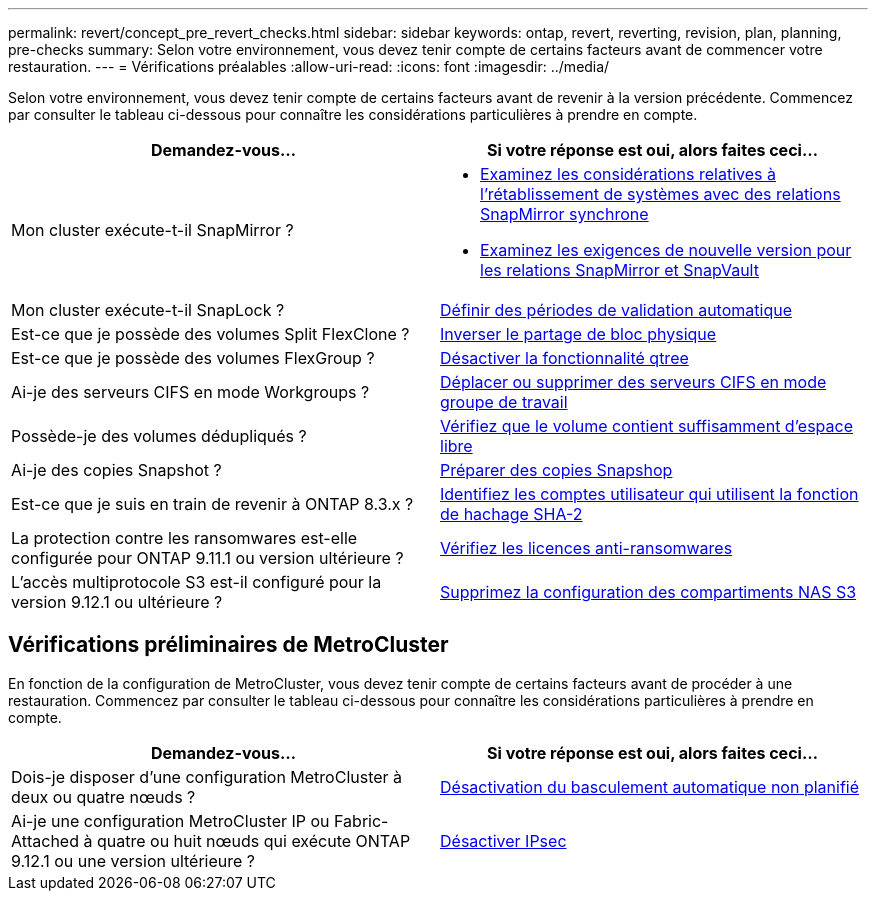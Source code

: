 ---
permalink: revert/concept_pre_revert_checks.html 
sidebar: sidebar 
keywords: ontap, revert, reverting, revision, plan, planning, pre-checks 
summary: Selon votre environnement, vous devez tenir compte de certains facteurs avant de commencer votre restauration. 
---
= Vérifications préalables
:allow-uri-read: 
:icons: font
:imagesdir: ../media/


[role="lead"]
Selon votre environnement, vous devez tenir compte de certains facteurs avant de revenir à la version précédente. Commencez par consulter le tableau ci-dessous pour connaître les considérations particulières à prendre en compte.

[cols="2*"]
|===
| Demandez-vous... | Si votre réponse est *oui*, alors faites ceci... 


| Mon cluster exécute-t-il SnapMirror ?  a| 
* xref:concept_consideration_for_reverting_systems_with_snapmirror_synchronous_relationships.html[Examinez les considérations relatives à l'rétablissement de systèmes avec des relations SnapMirror synchrone]
* xref:concept_reversion_requirements_for_snapmirror_and_snapvault_relationships.html[Examinez les exigences de nouvelle version pour les relations SnapMirror et SnapVault]




| Mon cluster exécute-t-il SnapLock ? | xref:task_setting_autocommit_periods_for_snaplock_volumes_before_reverting.html[Définir des périodes de validation automatique] 


| Est-ce que je possède des volumes Split FlexClone ? | xref:task_reverting_the_physical_block_sharing_in_split_flexclone_volumes.html[Inverser le partage de bloc physique] 


| Est-ce que je possède des volumes FlexGroup ? | xref:task_disabling_qtrees_in_flexgroup_volumes_before_reverting.html[Désactiver la fonctionnalité qtree] 


| Ai-je des serveurs CIFS en mode Workgroups ? | xref:task_identifying_and_moving_cifs_servers_in_workgroup_mode.html[Déplacer ou supprimer des serveurs CIFS en mode groupe de travail] 


| Possède-je des volumes dédupliqués ? | xref:task_reverting_systems_with_deduplicated_volumes.html[Vérifiez que le volume contient suffisamment d'espace libre] 


| Ai-je des copies Snapshot ? | xref:task_preparing_snapshot_copies_before_reverting.html[Préparer des copies Snapshop] 


| Est-ce que je suis en train de revenir à ONTAP 8.3.x ? | xref:identify-user-sha2-hash-user-accounts.html[Identifiez les comptes utilisateur qui utilisent la fonction de hachage SHA-2] 


| La protection contre les ransomwares est-elle configurée pour ONTAP 9.11.1 ou version ultérieure ? | xref:anti-ransomware-license-task.html[Vérifiez les licences anti-ransomwares] 


| L'accès multiprotocole S3 est-il configuré pour la version 9.12.1 ou ultérieure ? | xref:remove-nas-bucket-task.html[Supprimez la configuration des compartiments NAS S3] 
|===


== Vérifications préliminaires de MetroCluster

En fonction de la configuration de MetroCluster, vous devez tenir compte de certains facteurs avant de procéder à une restauration. Commencez par consulter le tableau ci-dessous pour connaître les considérations particulières à prendre en compte.

[cols="2*"]
|===
| Demandez-vous... | Si votre réponse est *oui*, alors faites ceci... 


| Dois-je disposer d'une configuration MetroCluster à deux ou quatre nœuds ? | xref:task_disable_asuo.html[Désactivation du basculement automatique non planifié] 


| Ai-je une configuration MetroCluster IP ou Fabric-Attached à quatre ou huit nœuds qui exécute ONTAP 9.12.1 ou une version ultérieure ? | xref:task-disable-ipsec.html [Désactiver IPsec] 
|===